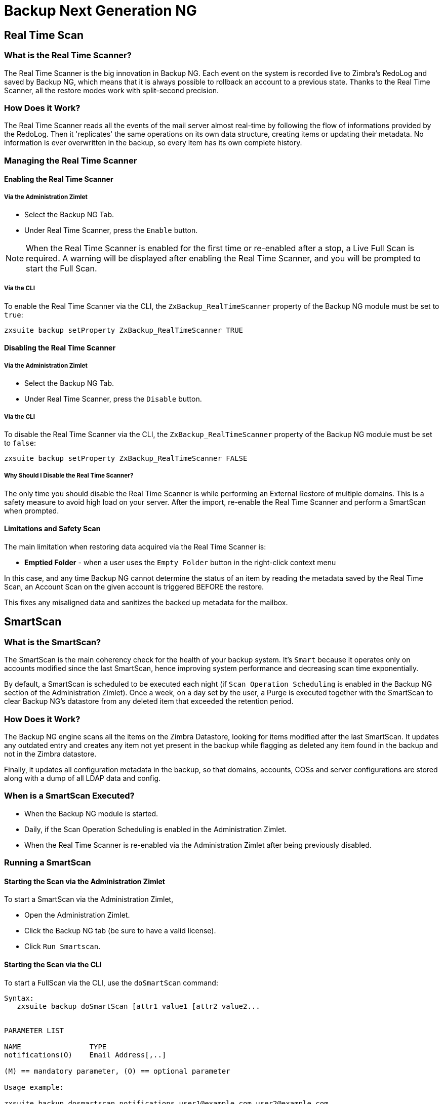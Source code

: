 [[backup-ng-guide]]
= Backup Next Generation NG

[[real-time-scan]]
Real Time Scan
--------------

[[what-is-the-real-time-scanner]]
What is the Real Time Scanner?
~~~~~~~~~~~~~~~~~~~~~~~~~~~~~~

The Real Time Scanner is the big innovation in Backup NG. Each event on
the system is recorded live to Zimbra's RedoLog and
saved by Backup NG, which means that it is always possible to rollback an
account to a previous state. Thanks to the Real Time Scanner, all the
restore modes work with split-second precision.

[[how-does-it-work]]
How Does it Work?
~~~~~~~~~~~~~~~~~

The Real Time Scanner reads all the events of the mail server almost
real-time by following the flow of informations provided by the RedoLog.
Then it 'replicates' the same operations on its own data structure,
creating items or updating their metadata. No information is ever
overwritten in the backup, so every item has its own complete
history.

[[managing-the-real-time-scanner]]
Managing the Real Time Scanner
~~~~~~~~~~~~~~~~~~~~~~~~~~~~~~

[[enabling-the-real-time-scanner]]
Enabling the Real Time Scanner
^^^^^^^^^^^^^^^^^^^^^^^^^^^^^^

[[via-the-administration-zimlet]]
Via the Administration Zimlet
+++++++++++++++++++++++++++++

* Select the Backup NG Tab.

* Under Real Time Scanner, press the `Enable` button.

NOTE: When the Real Time Scanner is enabled for the first time or
re-enabled after a stop, a Live Full Scan is required. A warning will be
displayed after enabling the Real Time Scanner, and you will be prompted
to start the Full Scan.

[[via-the-cli]]
Via the CLI
+++++++++++

To enable the Real Time Scanner via the CLI, the
`ZxBackup_RealTimeScanner` property of the Backup NG module must be set
to `true`:

....
zxsuite backup setProperty ZxBackup_RealTimeScanner TRUE
....

[[disabling-the-real-time-scanner]]
Disabling the Real Time Scanner
^^^^^^^^^^^^^^^^^^^^^^^^^^^^^^^

[[via-the-administration-zimlet-1]]
Via the Administration Zimlet
+++++++++++++++++++++++++++++

* Select the Backup NG Tab.

* Under Real Time Scanner, press the `Disable` button.

[[via-the-cli-1]]
Via the CLI
+++++++++++

To disable the Real Time Scanner via the CLI, the
`ZxBackup_RealTimeScanner` property of the Backup NG module must be set
to `false`:

....
zxsuite backup setProperty ZxBackup_RealTimeScanner FALSE
....

[[why-should-i-disable-the-real-time-scanner]]
Why Should I Disable the Real Time Scanner?
+++++++++++++++++++++++++++++++++++++++++++

The only time you should disable the Real Time Scanner is while performing
an External Restore of multiple domains. This is a safety measure to
avoid high load on your server. After the import, re-enable the Real
Time Scanner and perform a SmartScan when prompted.

[[limitations-and-safety-scan]]
Limitations and Safety Scan
^^^^^^^^^^^^^^^^^^^^^^^^^^^

The main limitation when restoring data acquired via the Real Time Scanner is:

* *Emptied Folder* - when a user uses the `Empty Folder` button in the
right-click context menu

In this case, and any time Backup NG cannot determine the status of an
item by reading the metadata saved by the Real Time Scan, an Account
Scan on the given account is triggered BEFORE the restore.

This fixes any misaligned data and sanitizes the backed up metadata for
the mailbox.

[[smartscan]]
SmartScan
---------

[[what-is-the-smart-scan]]
What is the SmartScan?
~~~~~~~~~~~~~~~~~~~~~~~

The SmartScan is the main coherency check for the health of your backup
system. It's `Smart` because it operates only on accounts modified since
the last SmartScan, hence improving system performance and decreasing
scan time exponentially.

By default, a SmartScan is scheduled to be executed each night (if `Scan
Operation Scheduling` is enabled in the Backup NG section of the
Administration Zimlet). Once a week, on a day set by the user, a Purge
is executed together with the SmartScan to clear Backup NG's datastore
from any deleted item that exceeded the retention period.

[[how-does-it-work-1]]
How Does it Work?
~~~~~~~~~~~~~~~~~

The Backup NG engine scans all the items on the Zimbra Datastore, looking
for items modified after the last SmartScan. It updates any outdated entry
and creates any item not yet present in the backup while flagging as
deleted any item found in the backup and not in the Zimbra datastore.

Finally, it updates all configuration metadata in the backup, so that
domains, accounts, COSs and server configurations are stored along with a dump of all LDAP data and config.

[[when-is-a-smart-scan-executed]]
When is a SmartScan Executed?
~~~~~~~~~~~~~~~~~~~~~~~~~~~~~~

* When the Backup NG module is started.
* Daily, if the Scan Operation Scheduling is enabled in the
Administration Zimlet.
* When the Real Time Scanner is re-enabled via the Administration Zimlet
after being previously disabled.

[[running-a-smart-scan]]
Running a SmartScan
~~~~~~~~~~~~~~~~~~~~

[[starting-the-scan-via-the-administration-zimlet]]
Starting the Scan via the Administration Zimlet
^^^^^^^^^^^^^^^^^^^^^^^^^^^^^^^^^^^^^^^^^^^^^^^

To start a SmartScan via the Administration Zimlet,

* Open the Administration Zimlet.

* Click the Backup NG tab (be sure to have a valid license).

* Click `Run Smartscan`.

[[starting-the-scan-via-the-cli]]
Starting the Scan via the CLI
^^^^^^^^^^^^^^^^^^^^^^^^^^^^^

To start a FullScan via the CLI, use the `doSmartScan` command:

....
Syntax:
   zxsuite backup doSmartScan [attr1 value1 [attr2 value2...


PARAMETER LIST

NAME                TYPE
notifications(O)    Email Address[,..]

(M) == mandatory parameter, (O) == optional parameter

Usage example:

zxsuite backup dosmartscan notifications user1@example.com,user2@example.com
Performs a smart scan and sends notifications to user1@example.com and user2@example.com
....

[[checking-the-status-of-a-running-scan]]
Checking the Status of a Running Scan
^^^^^^^^^^^^^^^^^^^^^^^^^^^^^^^^^^^^^

To check the status of a running scan via the CLI, use the `monitor` command:

....
Syntax:
   zxsuite backup monitor {operation_uuid} [attr1 value1 [attr2 value2...


PARAMETER LIST

NAME                 TYPE
operation_uuid(M)    Uiid
operation_host(O)    String

(M) == mandatory parameter, (O) == optional parameter
....

[[purge]]
Purge
-----

[[what-is-the-backup-purge]]
What is the Backup Purge?
~~~~~~~~~~~~~~~~~~~~~~~~~

The Backup Purge is a cleanup operation that removes from the Backup
Path any deleted item that exceeded the retention time defined by the
`Data Retention Policy`.

[[how-does-it-work-2]]
How Does it Work?
~~~~~~~~~~~~~~~~~

The Purge engine scans the metadata of all deleted items, and it
removes any item whose last update (deletion) timestamp is higher than
the retention time.

If an item BLOB is still referenced by one or more valid metadata
files, due to Backup NG's built-in deduplication, the BLOB itself will
not be deleted.

SPostfix customizations backed
up by Backup NG also follow the backup path's purge policies. This can
be changed in the ``Backup NG` section of the Administration Zimlet by
unchecking the `Purge old customizations` checkbox.

[[when-is-a-backup-purge-executed]]
When is a Backup Purge Executed?
~~~~~~~~~~~~~~~~~~~~~~~~~~~~~~~~

* Weekly, if the Scan Operation Scheduling is enabled in the
Administration Zimlet.
* When manually started either via the Administration Console or the
CLI.

[[infinite-retention]]

Infinite Retention
~~~~~~~~~~~~~~~~~~

Should the `Data Retention Policy` be set to `0`, meaning infinite
retention, the Backup Purge will immediately exit since no deleted item
will ever exceed the retention time.

[[running-a-backup-purge]]
Running a Backup Purge
~~~~~~~~~~~~~~~~~~~~~~

[[starting-the-backup-purge-via-the-administration-zimlet]]
Starting the Backup Purge via the Administration Zimlet
^^^^^^^^^^^^^^^^^^^^^^^^^^^^^^^^^^^^^^^^^^^^^^^^^^^^^^^

To start a BackupPurge via the Administration Zimlet:

* Click the Backup NG tab (be sure to have a valid license).

* Click the `Run Purge` button in the top-right part of the UI.

[[starting-the-backup-purge-via-the-cli]]
Starting the Backup Purge via the CLI
^^^^^^^^^^^^^^^^^^^^^^^^^^^^^^^^^^^^^

To start a BackupPurge via the CLI, use the `doPurge` command:

....
Syntax:
   zxsuite backup doPurge [attr1 value1 [attr2 value2...


PARAMETER LIST

NAME              TYPE
purgeDays(O)      String
backup_path(O)    Path

(M) == mandatory parameter, (O) == optional parameter

Usage example:

zxsuite backup dopurge purgeDays 30 backup_path /opt/zimbra/backup/backup_name
....

[[checking-the-status-of-a-running-backup-purge]]
Checking the Status of a Running Backup Purge
^^^^^^^^^^^^^^^^^^^^^^^^^^^^^^^^^^^^^^^^^^^^^

To check the status of a running Purge via the CLI, use the `monitor` command:

....
Syntax:
   zxsuite backup monitor {operation_uuid} [attr1 value1 [attr2 value2...


PARAMETER LIST

NAME                 TYPE
operation_uuid(M)    Uiid
operation_host(O)    String

(M) == mandatory parameter, (O) == optional parameter
....

[[external-backup]]
External Backup
---------------

[[what-is-the-external-backup]]
What is the External Backup?
~~~~~~~~~~~~~~~~~~~~~~~~~~~~

The External Backup is one of the Backup Methods of Backup NG. It creates a
snapshot of the mail system, which is ready to be used for a
migration or for Disaster Recovery. Exported data is deduplicated and compressed to optimize disk
utilization, transfer times and I/O rates.

[[how-does-it-work-3]]
How Does it Work?
~~~~~~~~~~~~~~~~~

The Backup NG engine scans all the data in the Zimbra datastore,
saving all the items (deduplicated and compressed) into a folder of your
choice.

[[folder-permissions]]
Folder Permissions
^^^^^^^^^^^^^^^^^^

The destination folder must be readable and writable by the *zimbra*
user.

To create a valid export directory, run the following commands:

`mkdir /opt/zimbra/backup/yourdestfolder`

`chown -R zimbra:zimbra /opt/zimbra/backup/yourdestfolder`

[[preparing-the-migration]]
Preparing the Migration
^^^^^^^^^^^^^^^^^^^^^^^

To minimize the risk of errors, please perform the following
maintenance procedures before migrating:

* Double check Zimbra permissions with the following command (must be ran
as root): `/opt/zimbra/libexec/zmfixperms --verbose --extended`
* Reindex all mailboxes.
* Check the BLOB consistency with the `zxsuite hsm doCheckBlobs` utility.

[[running-an-external-backup]]
Running an External Backup
~~~~~~~~~~~~~~~~~~~~~~~~~~

[[via-the-administration-zimlet-2]]
Via the Administration Zimlet
^^^^^^^^^^^^^^^^^^^^^^^^^^^^^

To start an External Backup via the Administration Zimlet:

* Click the Backup NG tab.

* Click the `Export Backup` button under `Import/Export` to open the
Export Backup wizard.

* Enter the Destination Path in the textbox, and press Next. The software will
check if the destination folder is empty and whether the 'zimbra' user
has R/W permissions.

* Select the domains you want to export, and press Next.

* Verify all your choices in the Operation Summary window. You can also
add additional email addresses to be notified when the restore operation
is finished. Please notice that the Admin account and the user who
started the restore procedure are notified by default.

[[via-the-cli-2]]
Via the CLI
^^^^^^^^^^^

To start an External Backup via the CLI, use `doExport` command:

....
Syntax:
   zxsuite backup doExport {destination_path} [attr1 value1 [attr2 value2...


PARAMETER LIST

NAME                   TYPE                  DEFAULT
destination_path(M)    Path
domains(O)             Domain Name[,..]      all
notifications(O)       Email Address[,..]

(M) == mandatory parameter, (O) == optional parameter

Usage example:

zxsuite backup doexport /opt/zimbra/backup/ domains example.com notifications john@example.com
Exports a backup of example.com to /opt/zimbra/backup/ and notifies john@example.com
....

[[scheduling-script]]
Scheduling Script
~~~~~~~~~~~~~~~~~

The NG CLI can be used to schedule External Backup
operations. This is handy when you need to keep a
daily/weekly/monthly backup for corporate or legal reasons.

[[restore-on-new-account]]
Restore on New Account
----------------------

[[what-is-the-restore-on-new-account]]
What is the Restore on New Account?
~~~~~~~~~~~~~~~~~~~~~~~~~~~~~~~~~~~

The Restore on New Account procedure allows you to restore the
contents and preferences of a mailbox as it was in a moment in time, into
a completely new account. The source account is not changed in any way,
so it is possible to recover one or more deleted items in a user's
account without actually rolling back the whole mailbox. When you run
this kind of restore, you can choose to hide the newly created account
from the GAL as a security measure.

[[how-does-it-work-4]]
How Does it Work?
~~~~~~~~~~~~~~~~~

When a Restore on New Account starts, a new account is created (the
destination account). All the items existing in the source account at
the moment selected are recreated in the destination account, including
the folder structure and all the user's data. All restored items will be
created in the current primary store unless the `Obey HSM Policy` box is
checked.

WARNING: When restoring data on a new account, shared items consistency
is not preserved. This is because the original share rules refer to the
original account's ID, not to the restored account.

[[running-a-restore-on-new-account-via-the-administration-zimlet]]
Running a Restore on New Account via the Administration Zimlet
~~~~~~~~~~~~~~~~~~~~~~~~~~~~~~~~~~~~~~~~~~~~~~~~~~~~~~~~~~~~~~

A Restore on New Account can be run in two ways.

[[from-the-accounts-tab]]
From the Account List
^^^^^^^^^^^^^^^^^^^^^

Running Restore from the `Accounts` tab in the Zimbra
Administration Console allows you to operate on users currently existing on
the server. +
If you need to restore a deleted user, please proceed to Restore via
the Administration Zimlet.

* Select `Accounts` in the left pane of the Administration Console to
show the Accounts List.

* Browse the list and click the account to be restored (Source).

* On the top bar, press the wheel and then the `Restore ` button.

* Select `Restore on New Account` as the Restore Mode and enter the name
of the new account (Destination) into the text box. You can then choose
whether to Hide in GAL the new account or not. When you're done
choosing, press `Next`.

* Choose the restore date. Day/Month/Year can be selected via a minical,
the hour via a drop-down menu and minute and second via two text boxes.
Click `Next`.

* Verify all your choice in the Operation Summary window. You can also
add additional email addresses to be notified when the restore operation
is finished. Pleas notice that the admin account and the user who
started the restore procedure are notified by default.

Click `Finish` to start the restore.

[[running-a-restore-on-new-account-via-the-cli]]
Running a Restore on New Account via the CLI
~~~~~~~~~~~~~~~~~~~~~~~~~~~~~~~~~~~~~~~~~~~~

To start a Restore on New Account via the CLI, use the doRestoreOnNewAccount
command:

....
Syntax:
   zxsuite backup doRestoreOnNewAccount {source_account} {destination_account} {"dd/MM/yyyy HH:mm:ss"|last} [attr1 value1 [attr2 value2...

PARAMETER LIST

NAME                       TYPE                  EXPECTED VALUES
source_account(M)          Account Name
destination_account(M)     Account Name/ID
date(M)                    Date                  `dd/MM/yyyy HH:mm:ss`|last
restore_chat_buddies(O)    Boolean               true|false
notifications(O)           Email Address[,..]

(M) == mandatory parameter, (O) == optional parameter

Usage example:

zxsuite backup dorestoreonnewaccount John NewJohn `28/09/2012 10:15:10`
Restores John's account in a new account named NewJohn
....


[[undelete-restore]]
Undelete Restore
----------------

[[what-is-undelete-restore]]
What is Undelete Restore?
~~~~~~~~~~~~~~~~~~~~~~~~~

Undelete Restore is one of the Restore Modes available in Backup NG.
It allows an administrator to restore all items deleted from a mailbox
in a period of time and put them into a dedicated Zimbra folder inside
the mailbox itself.

[[how-does-it-work-5]]
How Does it Work?
~~~~~~~~~~~~~~~~~

During an Undelete Restore, the Backup NG engine searches the backup
datastore for items flagged as `DELETED` and restores them in a
dedicated folder in the selected mailbox.

WARNING: To
deal with IMAP-deleted emails in a more comfortable way for the user,
the `deleted` IMAP flag will now be stripped from any restored item so
that the item itself is visible in the Zimbra Web Client.

[[running-an-undelete-restore]]
Running an Undelete Restore
~~~~~~~~~~~~~~~~~~~~~~~~~~~

[[via-the-administration-console]]
Via the Administration Console
^^^^^^^^^^^^^^^^^^^^^^^^^^^^^^

* Select `Accounts`in the left pane of the Administration Console to
show the Accounts List.

* Browse the list and click the account to be restored (Source).

* On the top bar, press the wheel and then the `Restore ` button".

* Select `Undelete` as the Restore Mode and press `Next`.

* Choose the restore date-time slot. Day/Month/Year can be selected via
a minical, the hour via a drop-down menu and the minute and second via two text
boxes. Click `Next`.

* Verify your choices in the Operation Summary window. You can also
add additional email addresses to be notified when the restore operation
is finished. Please notice that the admin account and the user who
started the restore procedure are notified by default.

* Click `Finish` to start the Restore.

[[via-the-cli-3]]
Via the CLI
^^^^^^^^^^^

To start an Undelete Restore operation, use the `doUndelete` command:

....
Syntax:
   zxsuite backup doUndelete {account} {"dd/MM/yyyy HH:mm:ss"|first} {"dd/MM/yyyy HH:mm:ss"|last} [attr1 value1 [attr2 value2...

PARAMETER LIST

NAME                TYPE                  EXPECTED VALUES
account(M)          Account Name
start_date(M)       Date                  `dd/MM/yyyy HH:mm:ss`|first
end_date(M)         Date                  `dd/MM/yyyy HH:mm:ss`|last
notifications(O)    Email Address[,..]

(M) == mandatory parameter, (O) == optional parameter

Usage example:

zxsuite backup doundelete John `08/10/2012 10:15:00` last
Performs an undelete on John's account of all items created between 08/10/2012 10:15:00 and the latest data available
....

[[external-restore]]
External Restore
----------------

[[what-is-the-external-restore]]
What is the External Restore?
~~~~~~~~~~~~~~~~~~~~~~~~~~~~~

The External Restore is one of the Restore Modes of Backup NG.

[[how-does-it-work-6]]
How Does it Work?
~~~~~~~~~~~~~~~~~

The External Restore adds to the current Zimbra server all the data,
metadata and configuration data stored on an external backup.

The workflow of the import procedure is as follows:

*PHASE1*

* _''Operation Started'' notification_
* Read Server Backup Data
* Create empty Domains
* Create needed COS (only those effectively used by the imported
accounts)
* Create empty DLs
* Create empty Accounts
* Restore all Accounts' attributes
* Restore all Domains' attributes
* Restore all DLs' attributes and share informations
* _''PHASE1 Feedback'' Notification_

*PHASE2*

* Restore all Items

*PHASE3*

* Restore all Mountpoints and Datasources
* _''Operation Ended'' notification with complete feedback_

[[before-you-start-1]]
Before You Start
~~~~~~~~~~~~~~~~

If Backup NG is already initialized on the destination server, disable
the RealTime Scanner to improve both memory usage and I/O
performance.

To reduce the I/O overhead and the amount of disk space used
for the migration, advanced users may tweak or disable Zimbra's RedoLog
for the duration of the import.

To further reduce the amount of disk space used, it's possible
to enable compression on your current primary volume before starting the
import. If you do not wish to use a compressed primary volume after
migration, it's possible to create a new and uncompressed primary
volume, set it to `Current` and  switch the old one to `Secondary`.
All of this can be done using the HSM NG module.

[[running-an-external-restore]]
Running an External Restore
~~~~~~~~~~~~~~~~~~~~~~~~~~~

[[via-the-administration-zimlet-3]]
Via the Administration Zimlet
^^^^^^^^^^^^^^^^^^^^^^^^^^^^^

* Click the Backup NG tab.

* Click the `Import Backup` button under `Import/Export` to open the
Import Backup wizard.

* Enter the Destination Path into the text box and press Forward. The software
will check if the destination folder contains a valid backup and
whether the 'zimbra' user has Read permissions.

* Select the domains you want to import and press Forward.

* Select the accounts you want to import and press Forward.

* Verify all your choices in the Operation Summary window. You can also
add additional email addresses to be notified when the restore operation
is finished. Please notice that the admin account and the user who
started the restore procedure are notified by default.

[[via-the-cli-4]]
Via the CLI
^^^^^^^^^^^

To start an External Restore operation, use the `doExternalRestore` command:

....
Syntax:
   zxsuite backup doExternalRestore {source_path} [attr1 value1 [attr2 value2...

PARAMETER LIST

NAME                          TYPE                 EXPECTED VALUES    DEFAULT
source_path(M)                Path
accounts(O)                   Account Name[,..]                       all
domains(O)                    Domain Name[,..]                        all
filter_deleted(O)             Boolean              true|false         true
skip_system_accounts(O)       Boolean              true|false         true
skip_aliases(O)               Boolean              true|false         false
skip_distribution_lists(O)    Boolean              true|false         false
provisioning_only(O)          Boolean              true|false         false
skip_coses(O)                 Boolean              true|false         false
notifications(O)              Email Address

(M) == mandatory parameter, (O) == optional parameter

Usage example:

zxsuite backup doexternalrestore /opt/zimbra/backup/restorePath/ accounts john@example.com,jack@example.com domains example.com filter_deleted false skip_system_accounts false
Restores the example.com domain, including all system accounts, and the john@example.com and jack@example.com accounts from a backup located in /opt/zimbra/backup/restorePath/
....

[[speeding-up-the-restore-through-multithreading]]
Speeding up the Restore through Multithreading
~~~~~~~~~~~~~~~~~~~~~~~~~~~~~~~~~~~~~~~~~~~~~~

The `concurrent_accounts` parameter
allows you to restore multiple accounts at the same time, thus greatly
speeding up the restore process. *This feature is not available via
the Administration Console*.

WARNING: Albeit resource consumption does not grow linearly with the
number of accounts restored at the same time, it can easily become
taxing. Start from a low number of concurrent accounts, and raise it
according to your server's performance.

....
Usage example:

zxsuite backup doExternalRestore /tmp/external1 domains example0.com,example1.com concurrent_accounts 5

Restores the example0.com and example1.com domain, excluding system accounts, restoring 5 accounts at same time from a backup located in /tmp/external1
....

[[after-the-restore-message-deduplication]]
After the Restore: Message Deduplication
~~~~~~~~~~~~~~~~~~~~~~~~~~~~~~~~~~~~~~~~

Running a volume-wide deduplication with the HSM NG module is highly
recommended after an External Restore, since the native deduplication
system might be ineffective when sequentially importing accounts.

[[restore-deleted-account]]
Restore Deleted Account
-----------------------

[[what-is-the-restore-deleted-account]]
What is the Restore Deleted Account?
~~~~~~~~~~~~~~~~~~~~~~~~~~~~~~~~~~~~

The Restore Deleted Account procedure allows you to restore the
contents and preferences of a mailbox, as it was when said mailbox was
deleted, into a completely new account.

[[how-does-it-work-7]]
How Does it Work?
~~~~~~~~~~~~~~~~~

When a Restore Deleted Account starts, a new account is created (the
Destination Account), and all the items existing in the source account at
the moment of the deletion are recreated in the destination account,
including the folder structure and all the user's data. All restored
items will be created in the current primary store unless the `Obey HSM
Policy` box is checked.

WARNING: When restoring data on a new account, shared items consistency
is not preserved. This is because the original share rules refer to the
original account's ID, not to the restored account.

[[from-the-backup-ng-tab]]
From the Backup NG tab
^^^^^^^^^^^^^^^^^^^^^^

* Select ``Backup NG` in the left pane of the Administration Console to
show the Backup NG tab.

* On the top bar, push the `Restore Deleted Account` button.

* Choose the restore date. Day/Month/Year can be selected via a minical,
the hour via a drop-down menu and the minute and second via two text boxes.
Click `Next`.

* Browse the list and click the account to be restored (Source).

* Enter the name of the new account (Destination) in the text box. You
can then choose whether to Hide in GAL the new account or not. When
you're done choosing, press `Next`.

* Verify all your choices in the Operation Summary window. You can also
add additional email addresses to be notified when the restore operation
is finished. Please notice that the admin account and the user who
started the Restore procedure are notified by default.

* Click `Finish` to start the Restore.

[[item-restore]]
Item Restore
------------

[[what-is-the-item-restore]]
What is the Item Restore?
~~~~~~~~~~~~~~~~~~~~~~~~~

The Item Restore is one of the Restore Modes of Backup NG.

[[how-does-it-work-8]]
How Does it Work?
~~~~~~~~~~~~~~~~~

A single item is restored from the backup to the owner's account.
Any type of item can be restored this way.

[[running-an-item-restore]]
Running an Item Restore
~~~~~~~~~~~~~~~~~~~~~~~

[[via-the-administration-zimlet-4]]
Via the Administration Zimlet
^^^^^^^^^^^^^^^^^^^^^^^^^^^^^

Item Restore is only available through the CLI.

[[via-the-cli-5]]
Via the CLI
^^^^^^^^^^^

To start an Item Restore operation, use the `doItemRestore` command:

....
Syntax:
   zxsuite backup doItemRestore {account_name} {item_id} [attr1 value1 [attr2 value2...

PARAMETER LIST

NAME                 TYPE
account_name(M)      Account Name
item_id(M)           Integer
restore_folder(O)    String

(M) == mandatory parameter, (O) == optional parameter

Usage example:

zxsuite backup doitemrestore john@example.com 4784
Restores item 4784 in the `john@example.com` mailbox
....

[[how-to-obtain-the-itemid]]
How to Obtain the itemID
++++++++++++++++++++++++

The `itemID` is one of the `metadata` of an item consisting in
an univoque code that identifies an item in a mailbox.

Along with all other metadata, it is stored in a file inside the `items`
directory of the proper account in

`[backup path]/accounts/[accountID]/items/[last 2 digits of itemID]/[itemID]`

e.g.:

Item 2057 of account 4a217bb3-6861-4c9f-80f8-f345ae2897b5, default backup path +
`/opt/zimbra/backup/ng/accounts/4a217bb3-6861-4c9f-80f8-f345ae2897b5/items/57/2057`

Metadata are stored in a plain text file, so tools like `grep` and `find`
can be used to search for contents. To see the metadata
contained in a file in a more readable format, you can use the `zxsuite
backup getItem` command:

....
Syntax:
   zxsuite backup getItem {account} {item} [attr1 value1 [attr2 value2...

PARAMETER LIST

NAME              TYPE               EXPECTED VALUES            DEFAULT
account(M)        Account Name/ID
item(M)           Integer
backup_path(O)    Path                                          /opt/zimbra/backup/ng/
dump_blob(O)      Boolean            true|false                 false
date(O)           Date               dd/mm/yyyy hh:mm:ss|all    last

(M) == mandatory parameter, (O) == optional parameter

Usage example:

zxsuite backup getitem a7300a00-56ec-46c3-9773-c6ef7c4f3636 1
Shows item with id = 1 belonging to account a7300a00-56ec-46c3-9773-c6ef7c4f3636
zimbra@simone:~$ zxsuite backup getitem

command getItem requires more parameters

Syntax:
   zxsuite backup getItem {account} {item} [attr1 value1 [attr2 value2...

PARAMETER LIST

NAME              TYPE               EXPECTED VALUES            DEFAULT
account(M)        Account Name/ID
item(M)           Integer
backup_path(O)    Path                                          /opt/zimbra/backup/ng/
dump_blob(O)      Boolean            true|false                 false
date(O)           Date               dd/mm/yyyy hh:mm:ss|all    last

(M) == mandatory parameter, (O) == optional parameter

Usage example:

zxsuite backup getitem a7300a00-56ec-46c3-9773-c6ef7c4f3636 1
Shows item with id = 1 belonging to account a7300a00-56ec-46c3-9773-c6ef7c4f3636
....

[[real-life-example]]
''Real Life'' Example
~~~~~~~~~~~~~~~~~~~~~

Let's say a user moves one item to the trash...

`2013-07-18 15:22:01,495 INFO  [btpool0-4361://localhost/service/soap/MsgActionRequest [name=user@domain.com;mid=2538;oip=258.236.789.647;ua=zclient/7.2.4_GA_2900;] mailop - moving Message (id=339) to Folder Trash (id=3)`

...and empties the trash.

`2013-07-18 15:25:08,962 INFO  [btpool0-4364://localhost/service/soap/FolderActionRequest] [name=user@domain.com;mid=2538;oip=258.236.789.647;ua=zclient/7.2.4_GA_2900;] mailbox - Emptying 9 items from /Trash, removeSubfolders=true.`

She then calls the Administrator to restore the deleted item.
Knowing the itemID and the email address, the Administrator runs the following
as the `zimbra` user to restore the missing item:

`zxsuite backup doItemRestore user@domain.com 339`


[[disaster-recovery]]
Disaster Recovery
-----------------

[[the-disaster]]
The Disaster
~~~~~~~~~~~~

[[what-can-go-wrong]]
What Can go Wrong
^^^^^^^^^^^^^^^^^

To classify a problem as a `Disaster`, one or more of the following
must happened:

* Hardware failure of one or more vital filesystems (such as / or
/opt/zimbra/)
* Contents of a vital filesystem made unusable by internal or external
factors (like a careless *rm ** or an external intrusion)
* Hardware failure of the physical machine hosting the Zimbra service or
of the related virtualization infrastructure
* A critical failure on a software or OS update/upgrade

[[minimizing-the-chances]]
Minimizing the Chances
^^^^^^^^^^^^^^^^^^^^^^

Some suggestions to minimize the chances of a disaster:

* Always keep vital filesystems on different drives (namely /,
/opt/zimbra/ and your Backup NG path)
* Use a monitoring/alerting tool for your server to become aware of
problems as soon as they appear
* Carefully plan your updates and migrations

[[the-recovery]]
The Recovery
~~~~~~~~~~~~

[[how-to-recover-your-system]]
How to Recover Your System
^^^^^^^^^^^^^^^^^^^^^^^^^^

The recovery of a system is divided into 2 steps:

* Base system recovery (OS installation and configuration, Zimbra
installation and base configuration)
* Data recovery (reimporting the last available data to the Zimbra
server, including domain and user configurations, COS data
and mailbox contents)

[[how-can-backup-ng-help-with-recovery]]
How can Backup NG Help with Recovery?
^^^^^^^^^^^^^^^^^^^^^^^^^^^^^^^^^^^^^

The `Import Backup` feature of Backup NG provides an easy and safe way
to perform step 2 of a recovery.

Using the old server's backup path as the import path allows you to
restore a basic installation of Zimbra to the last valid moment of your
old server.

This is just one possible Disaster Recovery scenario: more advanced scenarios and technicques are described in the Zimbra Wiki.

[[the-recovery-process]]
The Recovery Process
^^^^^^^^^^^^^^^^^^^^

* Install Zimbra on a new server and configure the Server and Global
settings.
* Install Network NG modules on the new server.
* Mount the backup folder of the old server onto the new one. If
this is not available, use the last external backup available or the
latest copy of either.
* Begin an External Restore on the new server using the following CLI
command:

`zxsuite backup doExternalRestore /path/to/the/old/store`

* The External Restore operation will immediately create the domains,
accounts and distribution lists, so as soon as the first part of the
Restore is completed (check your Network NG Modules Notifications), the
system will be ready for your users. Emails and other mailbox
items will be restored afterwards.

[[settings-and-configs]]
Settings and Configs
^^^^^^^^^^^^^^^^^^^^

Server and Global settings are backed up but are not restored
automatically. Backup NG's high-level integration with Zimbra allows you
to restore your data to a server with a different OS/Zimbra
Release/Networking/Storage setup without any constraints other than the
minimum Zimbra version required to run Network NG Modules.

Whether you wish to create a perfect copy of the old server or just take
a cue from the old server's settings to adapt those to a new
environment, Backup NG comes with a very handy CLI command:
`getServerConfig`.

....
zimbra@test:~$ zxsuite backup getServerConfig
command getServerConfig requires more parameters


Syntax:
   zxsuite backup getServerConfig {standard|customizations} [attr1 value1 [attr2 value2...


PARAMETER LIST


NAME              TYPE               EXPECTED VALUES                       DEFAULT
type(M)           Multiple choice    standard|customizations
date(O)           String             `dd/MM/yyyy HH:mm:ss`|"last"|"all"
backup_path(O)    Path                                                     /opt/zimbra/backup/ng/
file(O)           String             Path to backup file
query(O)          String             section/id/key
verbose(O)        String                                                   false
colors(O)         String                                                   false


(M) == mandatory parameter, (O) == optional parameter


Usage example:


zxsuite backup getserverconfig standard date last
 Display the latest backup data for Server and Global configuration.
zxsuite backup getserverconfig standard file /path/to/backup/file
 Display the contents of a backup file instead of the current server backup.
zxsuite backup getserverconfig standard date last query zimlets/com_zimbra_ymemoticons colors true verbose true
 Displays all settings for the com_zimbra_ymemoticons zimlet, using colored output and high verbosity.
....

Specifically, this will display the latest backed up configurations:

....
zxsuite backup getServerConfig standard backup_path /your/backup/path/ date last query / | less
....

You can change the `query` argument to display specific settings, e.g.

....
zimbra@test:~$ zxsuite backup getServerConfig standard date last backup_path /opt/zimbra/backup/ng/ query serverConfig/zimbraMailMode/test.domain.com


config date_______________________________________________________________________________________________28/02/2014 04:01:14 CET
test.domain.com____________________________________________________________________________________________________________both
....

The \{zimbrahome}/conf/ and \{zimbrahome}/postfix/conf/ directories are
backed up as well:

....
zimbra@test:~$ zxsuite backup getServerConfig customizations date last verbose true
ATTENTION: These files contain the directories {zimbraHome}/conf/ and {zimbraHome}/postfix/conf/ compressed into a single archive.
           Restore can only be performed manually. Do it only if you know what you're doing.




        archives


                filename                                                    customizations_28_02_14#04_01_14.tar.gz
                path                                                        /opt/zimbra/backup/ng/server/
                modify date                                                 28/02/2014 04:01:14 CET
....

[[vms-and-snapshots]]
VMs and Snapshots
~~~~~~~~~~~~~~~~~

Thanks to the advent of highly evolved virtualization solutions in the
past years, virtual machines are now the most common way to deploy
server solutions such as Zimbra Collaboration Suite.

Most hypervisors feature customizable snapshot capabilities and
snapshot-based VM backup systems. In case of a disaster, it's always
possible to roll back to the latest snapshot and import the missing data
using the `External Restore` feature of Backup NG - using the server's
backup path as the import path.

[[disaster-recovery-from-a-previous-vm-state]]
Disaster Recovery from a Previous VM State
^^^^^^^^^^^^^^^^^^^^^^^^^^^^^^^^^^^^^^^^^^

Snapshot-based backup systems allow you to keep a `frozen` copy of a VM
in a valid state and rollback to it at will. To 100% ensure data
consistency, it's better to take snapshot copies of switched off VMs, but
this is not mandatory.

*When using these kinds of systems, it's vital to make sure that the
Backup Path isn't either part of the snapshot (e.g. by setting the vdisk
to `Independent Persistent in VMWare ESX/i) or altered in any way when
rolling back in order for the missing data to be available for import.*

To perform a disaster recovery from a previous machine state
with Backup NG, you need to:

* Restore the last valid backup into a separate (clone) VM in an
isolated network, making sure that users can't access it and that both
incoming and outgoing emails are not delivered.
* Switch on the clone and wait for Zimbra to start.
* Disable Backup NG's RealTime Scanner.
* Connect the Virtual Disk containing the untampered Backup Path to the
clone and mount it (on a different path).
* Start an External Restore using the Backup Path as the Import Path.

Doing so will parse all items in the Backup Path and import the missing
ones, speeding up the disaster recovery. These steps
can be repeated as many time as needed as long as user access and mail
traffic is inhibited.

After the restore is completed, make sure that everything is functional
and restore user access and mail traffic.

[[the-aftermath]]
The Aftermath
~~~~~~~~~~~~~

[[what-now]]
What Now?
^^^^^^^^^

Should you need to restore any content from before the disaster,
just initialize a new Backup Path and store the old one.

[[unrestorable-items]]
Unrestorable Items
------------------

[[how-can-i-check-if-all-of-my-items-have-been-restored]]
How can I check if all of my items have been restored?
~~~~~~~~~~~~~~~~~~~~~~~~~~~~~~~~~~~~~~~~~~~~~~~~~~~~~~

It's very easy. Check the appropriate `Operation Completed`
notification you received as soon as the restore operation finished.
It can be viewed in the `Notifications` section of the
Administration Zimlet, and it's also emailed to the address you specified
in the `Core` section of the Administration Zimlet as the `Notification
E-Mail recipient address`.

The `skipped items` section contains a per-account list of unrestored
items:

....
  [...]
  - stats -
  Restored Items: 15233
  Skipped Items:  125
  Unrestored Items: 10

  - unrestored items -
  account: account1@domain.com
  unrestored items: 1255,1369

  account: account2@domain.com
  unrestored items: 49965

  account: account14@domain.com
  unrestored items: 856,13339,45200, 45655
  [...]
....

[[skipped-items-vs.-unrestored-items]]
Skipped Items vs. Unrestored Items
^^^^^^^^^^^^^^^^^^^^^^^^^^^^^^^^^^

* `Skipped` item: An item that has already been restored, either during
the current restore or in a previous one.
* `Unrestored` item: An item that has not been restored due to an issue
in the restore process.

[[why-some-of-my-items-have-not-been-restored]]
Why have some of my items not been restored?
~~~~~~~~~~~~~~~~~~~~~~~~~~~~~~~~~~~~~~~~~~~~

There are different possible causes, the most common of which are:

* *Read Error*: Either the raw item or the metadata file is not readable
due to an I/O exception or a permission issue.
* *Broken item*: Both the the raw item or the metadata file are readable
by Backup NG but their content is broken/corrupted.
* *Invalid item*: Both the the raw item or the metadata file are
readable and the content is correct, but Zimbra refuses to inject the
item.

[[how-can-i-identify-unrestored-items]]
How Can I Identify Unrestored Items?
~~~~~~~~~~~~~~~~~~~~~~~~~~~~~~~~~~~~

There are two ways to do so: via the CLI and via the Zimbra Web Client.
The first way can be used to search for the item within the
backup/import path, and the second can be used to view the items in
the source server.

[[identifying-unrestorable-items-through-the-cli]]
Identifying Unrestorable Items through the CLI
^^^^^^^^^^^^^^^^^^^^^^^^^^^^^^^^^^^^^^^^^^^^^^

The `getItem` CLI command can display an item and the related
metadata, extracting all information from a backup path/external backup.

The syntax of the command is:

....
   zxsuite backup getItem {account} {item} [attr1 value1 [attr2 value2...

PARAMETER LIST

NAME              TYPE               EXPECTED VALUES            DEFAULT
account(M)        Account Name/ID
item(M)           Integer
backup_path(O)    Path                                          /opt/zimbra/backup/ng/
dump_blob(O)      Boolean            true|false                 false
date(O)           Date               dd/mm/yyyy hh:mm:ss|all    last

(M) == mandatory parameter, (O) == optional parameter
....

To extract the raw data and metadata information of the item
whose itemID is _49965_ belonging to _account2@domain.com_ ,also
including the full dump of the item's BLOB, the command would be:

`zxsuite backup getItem account2@domain.com 49965 dump_blob true`

[[identifying-unrestorable-items-through-the-zimbra-webclient]]
Identifying Unrestorable Items through the Zimbra WebClient
^^^^^^^^^^^^^^^^^^^^^^^^^^^^^^^^^^^^^^^^^^^^^^^^^^^^^^^^^^^

The comma separated list of unrestored items displayed in the `Operation
Complete` notification can be used as a search argument in the Zimbra
Web Client to perform an item search.

To do so:

* Log into the Zimbra Administration Console in the source server.
* Use the `View Mail` feature to access the account containing the
unrestored items.
* In the search box, enter *item:* followed by the comma separated list
of itemIDs.

`e.g.` +
`item: 856,13339,45200,45655`

WARNING: Remember that any search is executed only within the tab it is
executed, so if you are running the search from the `Email` tab and get
no results try to run the same search in the `Address Book`, `Calendar`,
`Tasks` and `Briefcase` tabs

[[how-can-i-restore-unrestored-items]]
How Can I Restore Unrestored Items?
~~~~~~~~~~~~~~~~~~~~~~~~~~~~~~~~~~~

An item not being restored is a clear sign of an issue, either
with the item itself or with your current Zimbra setup. In some cases,
 there are good chances of being able to restore an
item even if it was not restored on the first try.

In the following paragraphs, you will find a collections of tips and
tricks that can be helpful when dealing with different kinds of
unrestorable items.

[[items-not-restored-because-of-a-read-error]]
Items Not Restored because of a Read Error
^^^^^^^^^^^^^^^^^^^^^^^^^^^^^^^^^^^^^^^^^^

A dutiful distinction must be done about the read errors that can cause
items not to be restored:

* *hard* errors: Hardware failures and all other `destructive` errors
that cause an unrecoverable data loss.
* *soft* errors: `non-destructive` errors such as wrong permissions,
filesystem errors, RAID issues (e.g.: broken RAID1 mirroring), etc.

While there is nothing much to do about hard errors, you can prevent or
mitigate soft errors by following these guidelines:

* Run a filesystem check.
* If using a RAID disk setup, check the array for possible issues
(depending on RAID level).
* Make sure that the 'zimbra' user has r/w access to the backup/import
path, all its subfolders and all thereby contained files.
* Carefully check the link quality of network-shared filesystems. If
link quality is poor, consider transferring the data with rsync.
* If using SSHfs to remotely mount the backup/import path, make sure to
run the mount command as root using the `-o allow_other` option.

[[items-not-restored-because-identified-as-broken-items]]
Items Not Restored because Identified as Broken Items
^^^^^^^^^^^^^^^^^^^^^^^^^^^^^^^^^^^^^^^^^^^^^^^^^^^^^

Unfortunately, this is the worst category of unrestored items in terms
of `salvageability`.

Based on the degree of corruption of the item, it might be possible to
recover either a previous state or the raw object (this is only valid
for emails). To identify the degree of corruption, use the `getItem` CLI
command:

....
   zxsuite backup getItem {account} {item} [attr1 value1 [attr2 value2...

PARAMETER LIST

NAME              TYPE               EXPECTED VALUES            DEFAULT
account(M)        Account Name/ID
item(M)           Integer
backup_path(O)    Path                                          /opt/zimbra/backup/ng/
dump_blob(O)      Boolean            true|false                 false
date(O)           Date               dd/mm/yyyy hh:mm:ss|all    last

(M) == mandatory parameter, (O) == optional parameter
....

Searching for the broken item, setting the `backup_path` parameter to the
import path and the `date` parameter to `all`, will display all valid
states for the item.

....
zimbra@test:~$ zxsuite backup getItem admin@example.com 24700 backup_path /mnt/import/ date all
       itemStates                              
               start_date                                                  12/07/2013 16:35:44
               type                                                        message
               deleted                                                     true
               blob path /mnt/import/items/c0/c0,gUlvzQfE21z6YRXJnNkKL85PrRHw0KMQUqo,pMmQ=
               start_date                                                  12/07/2013 17:04:33
               type                                                        message
               deleted                                                     true
               blob path /mnt/import/items/c0/c0,gUlvzQfE21z6YRXJnNkKL85PrRHw0KMQUqo,pMmQ=
               start_date                                                  15/07/2013 10:03:26
               type                                                        message
               deleted                                                     true
               blob path /mnt/import/items/c0/c0,gUlvzQfE21z6YRXJnNkKL85PrRHw0KMQUqo,pMmQ=
....

If the item is an email, you will be able to recover a standard `.eml` file
through the following steps:

* Identify the latest valid state

....
/mnt/import/items/c0/c0,gUlvzQfE21z6YRXJnNkKL85PrRHw0KMQUqo,pMmQ=
              start_date                                                  15/07/2013 10:03:26
              type                                                        message
              deleted                                                     true
              blob path /mnt/import/items/c0/c0,gUlvzQfE21z6YRXJnNkKL85PrRHw0KMQUqo,pMmQ=
....
* Identify the `blob path`

`blob path /mnt/import/items/c0/c0,gUlvzQfE21z6YRXJnNkKL85PrRHw0KMQUqo,pMmQ=`

* Use gzip to uncompress the BLOB file into an `.eml` file
....
zimbra@test:~$ gunzip -c /mnt/import/items/c0/c0,gUlvzQfE21z6YRXJnNkKL85PrRHw0KMQUqo,pMmQ= > /tmp/restored.eml

zimbra@test:~$ cat /tmp/restored.eml

Return-Path: zimbra@test.example.com

Received: from test.example.com (LHLO test.example.com) (192.168.1.123)
by test.example.com with LMTP; Fri, 12 Jul 2013 16:35:43 +0200 (CEST)

Received: by test.example.com (Postfix, from userid 1001) id 4F34A120CC4; 
Fri, 12 Jul 2013 16:35:43 +0200 (CEST)
To: admin@example.com
From: admin@example.com
Subject: Service mailboxd started on test.example.com
Message-Id: <20130712143543.4F34A120CC4@test.example.com>
Date: Fri, 12 Jul 2013 16:35:43 +0200 (CEST)

Jul 12 16:35:42 test zmconfigd[14198]: Service status change: test.example.com mailboxd changed from stopped to running
....

* Done! You can now import the `.eml` file into the appropriate mailbox
using your favorite client.

[[items-not-restored-because-identified-as-invalid-items]]
Items Not Restored because Identified as Invalid Items
^^^^^^^^^^^^^^^^^^^^^^^^^^^^^^^^^^^^^^^^^^^^^^^^^^^^^^

An item is identified as `Invalid` when, albeit being formally correct,
is discarded by Zimbra's LMTP Validator upon injection. This is common
when importing items created on an older version of Zimbra to a newer
one, Validation rules are updated very often, so not all messages
considered valid by a certain Zimbra version are still
considered valid by a newer version.

If you experienced a lot of unrestored items during an import, it might
be a good idea to momentarily disable the LMTP validator and repeat the
import:

* To disable Zimbra's LMTP Validator, run the following command as the
Zimbra user:

`zmlocalconfig -e zimbra_lmtp_validate_messages=false`

* Once the import is completed, you can enable the LMTP validator running

`zmlocalconfig -e zimbra_lmtp_validate_messages=true`

WARNING: This is a `dirty` workaround, as items deemed invalid by the
LMTP validator might cause display or mobile synchronization errors. Use
at your own risk.

[[docoherencycheck]]
doCoherencyCheck
----------------

[[what-is-the-coherency-check]]
What is the Coherency Check?
~~~~~~~~~~~~~~~~~~~~~~~~~~~~

The `Coherency Check` performs a deeper check of a Backup Path than the one done by the
SmartScan.

While the SmartScan works `incrementally` by only checking items that
have been modified since the last SmartScan, the Coherency Check
performs a thorough check of all metadata and BLOBs in the backup
path.

It's specifically designed to detect corrupted metadata and BLOBs.

[[how-does-it-work-9]]
How Does it Work?
~~~~~~~~~~~~~~~~~

The Coherency Check verifies the integrity of all metadata in the
backup path and of the related BLOBs. Should any errors be found,
running the check with the `fixBackup` option will move any orphaned or
corrupted metadata/BLOB to a dedicated directory within the backup path.

[[when-should-a-coherency-check-be-executed]]
When Should a Coherency Check be Executed?
~~~~~~~~~~~~~~~~~~~~~~~~~~~~~~~~~~~~~~~~~~

* At interval periods to make sure that everything is ok (e.g.
every 3 or 6 months).
* After a system crash.
* After the filesystem or storage device containing the backup path
experiences any issue.

Should the SmartScan detect a possible item corruption, a Coherency
Check will be started automatically.

WARNING: The Coherency Check is highly I/O consuming, so make sure to
run it only during off-peak periods

[[running-a-coherency-check]]
Running a Coherency Check
~~~~~~~~~~~~~~~~~~~~~~~~~

[[starting-the-check-via-the-administration-zimlet]]
Starting the Check via the Administration Zimlet
^^^^^^^^^^^^^^^^^^^^^^^^^^^^^^^^^^^^^^^^^^^^^^^^

The Coherency Check is not available via the Administration Zimlet.

[[starting-the-check-via-the-cli]]
Starting the Check via the CLI
^^^^^^^^^^^^^^^^^^^^^^^^^^^^^^

To start a Coherency Check via the CLI, use the `doCoherencyCheck` command:

....
Syntax:
   zxsuite backup doCoherencyCheck {backup_path} [attr1 value1 [attr2 value2...


PARAMETER LIST

NAME                TYPE                    EXPECTED VALUES    DEFAULT
backup_path(M)      Path
accounts(O)         Account Name/ID[,..]                       all
checkZimbra(O)      Boolean                 true|false         false
fixBackup(O)        Boolean                 true|false         false
notifications(O)    Email Address[,..]

(M) == mandatory parameter, (O) == optional parameter

Usage example:

zxsuite backup docoherencycheck /opt/zimbra/backup/ng/ accounts jack@exmaple.com,john@exmaple.com
Performs a coherency check on /opt/zimbra/backup/ng/ for Jack's and John's accounts
zxsuite backup docoherencycheck /opt/zimbra/backup/ng/ fixBackup true
Performs a coherency check on /opt/zimbra/backup/ng/ and moves corrupted backup files and blob files not referenced by any metadata out of backup
....

[[checking-the-status-of-a-running-check]]
Checking the Status of a Running Check
^^^^^^^^^^^^^^^^^^^^^^^^^^^^^^^^^^^^^^

To check the status of a running scan via the CLI, use the `monitor` command:

....
Syntax:
   zxsuite backup monitor {operation_uuid} [attr1 value1 [attr2 value2...


PARAMETER LIST

NAME                 TYPE
operation_uuid(M)    Uiid
operation_host(O)    String

(M) == mandatory parameter, (O) == optional parameter
....

[[taking-additional-and-offsite-backups-of-backup-ngs-datastore]]
Taking Additional and Offsite Backups of Backup NG's Datastore
--------------------------------------------------------------

[[who-watches-the-watchmen]]
Who Watches the Watchmen?
~~~~~~~~~~~~~~~~~~~~~~~~~

Having backup systems is a great safety measure against data loss, but
each backup system must be part of a broader `backup strategy` to ensure
the highest possible level of reliability. The lack of a proper backup
strategy gives a false sense of security, while actually turning even
the best backup systems in the world into yet another breaking point.

Devising a backup strategy is no easy matter, and at some point you will
most likely be confronted with the following question: *``What if I lose
the data I backed up?``*. The chances of this happening ultimately only
depend on how you make and manage your backups. It's more likely that you will lose
all of your backed up data if you store both your data and your backups
in a single SATAII disk than if you store your backed up data on a
dedicated SAN using a RAID 1+0 setup.

Here are some suggestions and best practices to improve your backup strategy
by making a backup of the Backup
NG's datastore and storing it offsite.

[[making-an-additional-backup-of-backup-ngs-datastore]]
Making an Additional Backup of Backup NG's Datastore
~~~~~~~~~~~~~~~~~~~~~~~~~~~~~~~~~~~~~~~~~~~~~~~~~~~~

* *Atomicity*: Any transaction is committed and written to the disk only
when completed.
* *Consistency*: Any committed transaction is valid, and no invalid
transaction will be committed and written to the disk.
* *Isolation*: All transactions are executed sequentially so that no
more than 1 transaction can affect the same item at once.
* *Durability*: Once a transaction is committed, it will stay so even in
case of a crash (e.g. power loss or hardware failure).

Due to this, it's very easy to make a backup. The best (and
easiest) way to do so is by using `http://rsync.samba.org/[rsync]`.
Specific options and parameters depend on many factors, such as the
amount of data to be synced and the storage in use, while connecting to
an rsync daemon instead of using a remote shell as a transport is
usually much faster in transferring the data.

You won't need to stop Zimbra or the Real Time Scanner to make an additional
backup of Backup NG's datastore using rsync, and
you will be always able to stop the sync at any time and reprise it
afterwards if needed.

[[storing-your-backup-ngs-datastore-backup-offsite]]
Storing Your Backup NG's Datastore Backup Offsite
~~~~~~~~~~~~~~~~~~~~~~~~~~~~~~~~~~~~~~~~~~~~~~~~~

As seen in the previous section, making a backup of Backup NG's
Datastore is very easy, and the use of rsync makes it just as easy to
store your backup in a remote location.

To optimize your backup strategy when dealing with this kind of
setup, the following best practices are recommended:

* If you schedule your rsync backups, make sure that you leave enough
time between an rsync instance and the next one in order for the
transfer to be completed.
* Use the --delete options so that files that have been deleted in the
source server are deleted in the destination server to avoid
inconsistencies.
** If you notice that using the `--delete` option takes too much time,
schedule two different rsync instances: one with `--delete` to be
run after the weekly purge and one without this option.
* Make sure you transfer the whole folder tree recursively starting from
Backup NG's Backup Path. This includes server config backups and
mapfiles.
* Make sure the destination filesystem is case sensitive (just as Backup
NG's Backup Path must be).
* If you plan to restore directly from the remote location, make sure
that the _zimbra_ user on your server has read and write permissions on
the transferred data.
* Expect to experience slowness if your transfer speed is much
higher than your storage throughput (or vice versa).

[[additionaloffsite-backup-f.a.q.]]
Additional/Offsite Backup F.A.Q.
~~~~~~~~~~~~~~~~~~~~~~~~~~~~~~~~

[[why-shouldnt-i-use-the-export-backup-feature-of-backup-ng-instead-of-rsync]]
Why shouldn't I use the `Export Backup` feature of Backup NG instead of
rsync?

For many reasons:

* The `Export Backup` feature is designed to perform migrations. It
exports a `snapshot` that is an end in itself and was not designed to
be managed incrementally. Each time an Export Backup is run,
it'll probably take just as much time as the previous one, while using
rsync is much more time-efficient.
* Being a Backup NG operation, any other operation started while the
Export Backup is running will be queued until the Export Backup is
completed.
* An `Export Backup` operation has a higher impact on system resources
than an rsync.
* Should you need to stop an Export Backup operation, you won't be able
to reprise it, and you'll need to start from scratch.

[[can-i-use-this-for-disaster-recovery]]
Can I use this for Disaster Recovery?

Yes. Obviously, if your Backup Path is still available. it's better to
use that, as it will restore all items and settings to the last valid
state. However, should your Backup Path be lost, you'll be able to use your
additional/offsite backup.

[[can-i-use-this-to-restore-data-on-the-server-the-backup-copy-belongs-to]]
Can I use this to restore data on the server the backup copy belongs to?

Yes, but not through the `External Restore` operation, since item and
folder IDs are the same.

The most appropriate steps to restore data from a copy of the backup
path to the very same server are as follows:

* Stop the RealTime Scanner.
* Change the Backup Path to the copy you wish to restore your data from.
* Run either `Restore on New Account` or a `Restore Deleted Account`.
* Once the restore is over, change the backup path to the original one.
* Start the RealTime Scanner. A SmartScan will trigger to update the
backup data.

[[can-i-use-this-to-create-an-activestandby-infrastructure]]
Can I use this to create an Active/Standby infrastructure?

No, because the `External Restore` operation does not perform any
deletions. By running several External Restores, you'll end
up filling up your mailboxes with unwanted content, since items deleted
from the original mailbox will not be deleted on the `standby` server.

The `External Restore` operation has been designed so that accounts will
be available for use as soon as the operation is started, so your
users will be able to send and receive emails even if the restore is
running.

[[are-there-any-other-ways-to-do-an-additionaloffsite-backup-of-my-system]]
Are there any other ways to do an Additional/Offsite backup of my
system?

There are for sure, and some of them might even be better than the one
described here. These are just guidelines that apply to the majority of cases.

[[multistore-informations]]
Multistore Information
----------------------

[[backup-ng-and-multistores]]

[[backup-ng-in-a-multistore-environment]]
Backup NG in a Multistore Environment
~~~~~~~~~~~~~~~~~~~~~~~~~~~~~~~~~~~~~

[[command-execution-in-a-multistore-environment]]
Command Execution in a Multistore Environment
^^^^^^^^^^^^^^^^^^^^^^^^^^^^^^^^^^^^^^^^^^^^^

The new Network Administration Zimlet makes the management of
multiple servers very easy. You can select a server from the Backup NG
tab and perform all backup operations on that server, even if you are
logged into the Zimbra Administration Console of another server.

Specific differences between Singlestore and Multistore environments
are:

* In a Multistore environment, `Restore on New Account` operations ALWAYS
create the new account in the Source account's mailbox server.
* All operations are logged on the target server, not in the server that
launched the operation.
* If a wrong target server for an operation is chosen, Zimbra
automatically proxies the operation request to the right server.

[[backup-and-restore]]
Backup and Restore
^^^^^^^^^^^^^^^^^^

Backup and Restore in a Multistore environment will work exactly like in
a Singlestore environment.

The different servers will be configured and managed separately via
the Administration Zimlet, but certain operations like Live Full
Scan and Stop All Operations can be 'broadcast' to all the mailstores
via the `zxsuite_ CLI using the _--hostname all_servers` option. This
applies also to Backup NG settings (see the CLI wiki page for more
details).

Backup and Restore operations are managed as follows:

* Smartscans can be executed on single servers via the
Administration Zimlet or on multiple servers via the CLI.
* Restores can be started from the `Accounts` tab in the Zimbra Admin
Console, from each server tab in the Backup NG menu of the
Administration Zimlet and via the CLI. The differences between these
methods are:

[cols=",",options="header",]
|=======================================================================
|Operation started from: |Options
|`Accounts tab` |The selected account's restore is automatically started
in the proper server.

|`Server tab` |Any accounts eligible for a restore on the selected
server can be chosen as the restore 'source'

|`CLI` |Any account on any server can restored, but there is no
automatic server selection.
|=======================================================================

[[export-and-import]]
Export and Import
^^^^^^^^^^^^^^^^^

Export and Import functions are those that differ the most when
performed on a Multistore environment.

Here are the basic scenarios.

[[export-from-a-singlestore-and-import-to-a-multistore]]
Export from a Singlestore and Import to a Multistore
++++++++++++++++++++++++++++++++++++++++++++++++++++

Importing multiple accounts of a single domain to a different store will
break the consistency of ALL the items that are shared from/to a mailbox
on a different server.

A command in the CLI is available to fix the shares for accounts
imported on different servers.

[[export-from-a-multistore-and-import-to-a-single-or-multistore]]
Export from a Multistore and Import to a Single or Multistore
+++++++++++++++++++++++++++++++++++++++++++++++++++++++++++++

Two different scenarios apply here:

* `Mirror` import: Same number of source and destination mailstores.
Each export is imported on a different server. This will break the
consistency of ALL the items that are shared from/to a mailbox on a
different server. The `doCheckShares` and `doFixShares` CLI commands are
available to check and fix share consistency (see below).

* `Composite` import: Same or different number of source and destination
servers. Domains or accounts are manually imported into different
servers. This will break the consistency of ALL the items that are
shared from/to a mailbox on a different server. The `doCheckShares` and
`doFixShares` CLI commands are available to check and fix share
consistency (see below)

[[the-docheckshares-and-dofixshares-commands]]
The `doCheckShares` and `doFixShares` Commands
^^^^^^^^^^^^^^^^^^^^^^^^^^^^^^^^^^^^^^^^^^^^^^

The `doCheckShares` command will parse all share information in local
accounts and report any error:

....
zimbra@test:~$ zxsuite help backup doCheckShares

Syntax:
   zxsuite backup doCheckShares


Usage example:

zxsuite backup doCheckShares
Check all shares on local accounts
....

The `doFixShares` will fix all share inconsistencies using a migration.

....
zimbra@test:~$ zxsuite help backup doFixShares

Syntax:
   zxsuite backup doFixShares {import_idmap_file}


PARAMETER LIST

NAME                    TYPE
import_idmap_file(M)    String

(M) == mandatory parameter, (O) == optional parameter

Usage example:

zxsuite backup doFixShares idmap_file
Fixes the shares' consistency after an import according to the
mapping contained in the /opt/zimbra/backup/ng/idmap_file
....

[[operation-queue-and-queue-management]]
Operation Queue and Queue Management
------------------------------------

[[backup-ngs-operation-queue]]
Backup NG's Operation Queue
~~~~~~~~~~~~~~~~~~~~~~~~~~~

Every time a Backup NG operation is started, either manually or through
scheduling, it is enqueued in a dedicated, unprioritized FIFO queue.
Each operation is executed as soon as any preceding operation is
dequeued (either because it has been completed or terminated).

The queue system affects the following operations:

* External backup
* All restore operations
* Smartscan

Changes to Backup NG's configuration are not enqueued and are applied
immediately.

[[operation-queue-management]]
Operation Queue Management
~~~~~~~~~~~~~~~~~~~~~~~~~~

[[through-the-administration-console]]
Through the Administration Console
^^^^^^^^^^^^^^^^^^^^^^^^^^^^^^^^^^

[[viewing-the-queue]]
Viewing the Queue
+++++++++++++++++

To view the operation queue, access the `Notifications` tab in
the Administration Zimlet and click the `Operation Queue` button.

WARNING: The Administration Zimlet displays operations queued both by
Backup NG and HSM NG in a single view. This is just a
design choice, as the two queues are completely separate, meaning that
one Backup NG operation and one HSM NG operation can be running at the
same time.

[[emptying-the-queue]]
Emptying the Queue
++++++++++++++++++

To stop the current operation and empty Backup NG's operation
queue, enter the `Backup NG` tab in the Administration Zimlet and click
the `Stop all Operations` button.

[[through-the-cli]]
Through the CLI
^^^^^^^^^^^^^^^

[[viewing-the-queue-1]]
Viewing the Queue
+++++++++++++++++

To view Backup NG's operation queue, use the `getAllOperations`
command:

....
zimbra@server:~$ zxsuite help backup getAllOperations

Syntax:
   zxsuite backup getAllOperations [attr1 value1 [attr2 value2...


PARAMETER LIST

NAME          TYPE       EXPECTED VALUES    DEFAULT
verbose(O)    Boolean    true|false         false

(M) == mandatory parameter, (O) == optional parameter

Usage example:

zxsuite backup getAllOperations
Shows all running and queued operations
....

[[emptying-the-queue-1]]
Emptying the Queue
++++++++++++++++++

To stop the current operation and empty Backup NG's operation
queue, use the `doStopAllOperations` command:

....
zimbra@mail:~$ zxsuite help backup doStopAllOperations

Syntax:
   zxsuite backup doStopAllOperations


Usage example:

zxsuite backup doStopAllOperations
Stops all running operations
....

[[removing-a-single-operation-from-the-queue]]
Removing a Single Operation from the Queue
++++++++++++++++++++++++++++++++++++++++++

To stop the current operation or to remove a specific operation
from the queue, use the `doStopOperation` command:

....
zimbra@mail:~$ zxsuite help backup doStopOperation

Syntax:
   zxsuite backup doStopOperation {operation_uuid}


PARAMETER LIST

NAME                 TYPE
operation_uuid(M)    Uiid

(M) == mandatory parameter, (O) == optional parameter

Usage example:

zxsuite backup doStopOperation 30ed9eb9-eb28-4ca6-b65e-9940654b8601
Stops operation with id = 30ed9eb9-eb28-4ca6-b65e-9940654b8601
....

[[cos-level-backup-management]]
COS-level Backup Management
---------------------------

[[what-is-cos-level-backup-management]]
What is COS-level Backup Management?
~~~~~~~~~~~~~~~~~~~~~~~~~~~~~~~~~~~~

COS-level Backup Management allows the administrator to disable ALL
Backup NG functions for a
whole Class of Service to lower storage usage.

[[how-does-cos-level-backup-management-work]]
How Does COS-level Backup Management Work?
~~~~~~~~~~~~~~~~~~~~~~~~~~~~~~~~~~~~~~~~~~

[[what-happens-if-i-disable-the-backup-ng-module-for-a-class-of-service]]
What happens if I disable the Backup NG Module for a Class of Service?
^^^^^^^^^^^^^^^^^^^^^^^^^^^^^^^^^^^^^^^^^^^^^^^^^^^^^^^^^^^^^^^^^^^^^^

* The Real Time Scanner will ignore all accounts in the COS.
* The Export Backup function WILL NOT EXPORT accounts in the COS.
* Accounts in the COS will be treated as `Deleted` by the backup
system. This means that after the data retention period expires, all data
for such accounts will be purged from the backup store. Re-enabling the
backup for a Class of Service will reset this.

[[how-is-the-backup-enabledbackup-disabled-information-saved]]
How is the `backup enabled`/`backup disabled` information saved?
^^^^^^^^^^^^^^^^^^^^^^^^^^^^^^^^^^^^^^^^^^^^^^^^^^^^^^^^^^^^^^^^

Disabling the backup for a Class of Service will add the following
marker to the Class of Service's `Notes` field: *$\{ZxBackup_Disabled}*

While the Notes field remains fully editable and usable, changing or
deleting this marker will re-enable the backup for the COS.

[[incremental-migration-with-backup]]
Incremental Migration with Backup NG
------------------------------------

[[description]]
Description
~~~~~~~~~~~

* This guide describes how to perform an Incremental Migration using
Backup NG.
* It's specifically designed for the migration of a production
environment, minimizing the downtime and aiming to be transparent for
the users.
* If correctly planned and executed, your mail system won't suffer any
downtime, and the impact on the users will be close to zero.
* _ All the CLI commands in this guide must be executed as the Zimbra
user unless otherwise specified._

[[what-will-be-migrated]]
What Will be Migrated?
~~~~~~~~~~~~~~~~~~~~~~

* Emails and email folders
* Contacts and address books
* Appointments and calendars
* Tasks and task lists
* Files and briefcases
* Share informations
* User preferences
* User settings
* Class of Service settings
* Domain settings

[[what-will-not-be-migrated]]
What Will NOT be Migrated?
~~~~~~~~~~~~~~~~~~~~~~~~~~

* Server settings (migrated for reference but not restored)
* Global settings (migrated for reference but not restored)
* Customizations (Postfix, Jetty, etc...)
* Items moved or deleted during the process will not be moved or deleted
on the destination server.
* Preferences (e.g. passwords) changed during the process will be reset
upon each import

WARNING: The incremental migration is not designed to set up a
server-to-server mirroring. Using multiple imports to create a mirrored
copy of the source server won't create a *mirrored* copy at all, since
no deletions are performed by the import process.

[[pre-migration-checks]]
Pre-Migration Checks
~~~~~~~~~~~~~~~~~~~~

[[servers]]
Servers
^^^^^^^

* Source Server: Any Zimbra server can be the source of your
migration, provided that it's running Backup NG or Zimbra Suite Plus.
* Destination Server: Any Zimbra server can be the destination of
your migration, provided that it's running Backup NG.

[[storage]]
Storage
^^^^^^^

* On the Source server: If Backup NG is not currently enabled on the
source server, make sure you have an amount of free disk space
_comparable_ to the size of the `/opt/zimbra/store/` folder (the
exported data is compressed through the gzip algorithm, and all zimbra
items are deduplicated, usually reducing the size of exported to 70%
of the original size).
* On the Destination server: Make sure you have an amount of free space
greater than the size of the `/opt/zimbra/store/` and of the `export`
folders on the source server combined.

[[data-transfer]]
Data Transfer
^^^^^^^^^^^^^

While you can choose to transfer the data in any other way, rsync is our
method of choice because it's a good compromise between speed and
convenience.

The main data transfer is executed while the source server is still
active and functional. However, since the transfer is performed via
network, carefully plan your transfer in advance so that you'll have
transferred *all of your data* before migrating.

[[alternative-ways-to-transfer-your-data]]
Alternative Ways to Transfer Your Data
^^^^^^^^^^^^^^^^^^^^^^^^^^^^^^^^^^^^^^

Anything spanning from the remote mount to physical move of the drive is ok
as long as it suits your needs.

....
Never underestimate the bandwidth of a station wagon full of tapes hurtling down the highway.
--Tanenbaum, Andrew S. (1996). Computer Networks. New Jersey: Prentice-Hall. p. 83. ISBN 0-13-349945-6.
....

[[dns]]
DNS
~~~

Set the TTL value of your MX record to 300 on your `real` DNS. This will
allow a fast switch between source and destination servers.

[[the-setup]]
The Setup
~~~~~~~~~~

[[step-1-coherency-checks]]
Step 1: Coherency Checks
~~~~~~~~~~~~~~~~~~~~~~~~

To avoid any possible data-related issues, run the following
checks on the source server:

* https://wiki.zimbra.com/wiki/Zimbra_Next_Generation_Modules/Zimbra_NG_HSM/Advanced_Volume_Operations#doCheckBlobs[zxsuite hsm doCheckBlobs]:
Checks the consistency between Zimbra's metadata and BLOBs.
* http://wiki.zimbra.com/wiki/Zmdbintegrityreport[zmdbintegrityreport]:
Checks the integrity of the Zimbra database.

Repair any error found.

Running a reindex of all mailboxes is also suggested.

[[step-2-network-ng-modules-setup]]
Step 2: Network NG Modules Setup
~~~~~~~~~~~~~~~~~~~~~~~~~~~~~~~~

Disable the Real Time Scanner on both servers:

....
zxsuite backup setProperty ZxBackup_RealTimeScanner false
....

WARNING: A dedicated device for the data export is strongly recommended in
order to improve the export performance and to lower the impact on the
performances of the running system.

Any such device must be mounted on the `/opt/zimbra/backup/` path, and the
Zimbra user must have r/w permissions on it.

[[step-3-data-export-smartscan]]
Step 3: Data Export (SmartScan)
~~~~~~~~~~~~~~~~~~~~~~~~~~~~~~~

Run a SmartScan on the source server:

....
zxsuite backup doSmartScan
....

All your data will be exported to the default backup path
(/opt/zimbra/backup/ng/).

[[pro-tip-single-domains-export]]
Pro-Tip: Single Domains Export
^^^^^^^^^^^^^^^^^^^^^^^^^^^^^^

You can also choose to only migrate one or more domains instead of all
of them. To do so, run the following command *instead* of the SmartScan:

....
zxsuite backup doExport /path/to/export/folder/ domains yourdomain.com,yourdomain2.com[..]
....

Mind that if you start with the `SmartScan` method, you'll have to carry
on the migration with this method. If you start with the `Single
Domains` method you'll have to carry on the migration with this method. The
two methods cannot be mixed.

[[data-export-smartscan-via-the-administration-zimlet]]
Data Export (SmartScan) via the Administration Zimlet
+++++++++++++++++++++++++++++++++++++++++++++++++++++

You can also choose to export your data using the Administration Zimlet.

[[step-4-data-synchronization]]
Step 4: Data Synchronization
~~~~~~~~~~~~~~~~~~~~~~~~~~~~

WARNING: When you move the exported data to the destination server, make
sure that the destination folder is not Backup NG's backup path on the
destination server to avoid any nuisances if you already use
Backup NG or plan to do so on the destination server.

_(You can skip this step if you choose to transfer your data by other
means than rsync.)_

Using `rsync`, copy the data contained in the
/opt/zimbra/backup/ng/ onto a directory in the destination server
(make sure the Zimbra user has r/w permissions on the folder). Use a
terminal multiplexer like _screen_ or _tmux_. This process might
need A LOT of time depending on network speed and amount of data
involved.

....
[run this command as Root]
rsync -avH /opt/zimbra/backup/ng/ root@desinationserver:/path/for/the/data/
....

[[alternate-synchronization-method]]
Alternate Synchronization Method
^^^^^^^^^^^^^^^^^^^^^^^^^^^^^^^^

While the suggested method is great for high-bandwidth situations, the
first synchronization can involve a lot of data. If the
rsync method is too slow, you might consider a physical move of the
device (or the proper disk file if running on a virtual environment).

After moving the disk, you can remotely mount it back to the source
server (e.g. via SSHFS), as the additional synchronizations needed for
the migration will involve much less data. In this case, be sure to
remount the device on the source server as `/opt/zimbra/backup/ng/`
with all due permissions.

[[step-5-first-import]]
Step 5: First Import
~~~~~~~~~~~~~~~~~~~~

Import all exported data to the destination server.

....
zxsuite backup doExternalRestore /path/for/the/data/
....

Network NG imports your data onto the destination server.

WARNING: Do not edit or delete the backup path after this step.

[[first-import-via-the-administration-zimlet]]
First Import via the Administration Zimlet
^^^^^^^^^^^^^^^^^^^^^^^^^^^^^^^^^^^^^^^^^^

You can also choose to import your data using the Administration Zimlet.
While importing via the Administration Zimlet, be sure to
remove all system accounts (like GalSync, Ham, Spam, Quarantine etc.)
from the imported account list.

[[step-5-alternate-first-import-for-large-migrations-advanced-users-only]]
Step 5 (alternate): First Import for Large Migrations [ADVANCED Users Only]
~~~~~~~~~~~~~~~~~~~~~~~~~~~~~~~~~~~~~~~~~~~~~~~~~~~~~~~~~~~~~~~~~~~~~~~~~~

If you are planning to migrate a very large infrastructure where an export/import
lasts for hours or even days, there is an alternative way to handle the
migration from this point forward.

Instead of importing all of your data to the destination server, you can
run a `Provisioning Only` import that will only create Domains, classes
of service and accounts on the destination server, skipping all mailbox
contents.

....
zxsuite backup doExternalRestore /path/for/the/data/ provisioning_only TRUE
....

After doing this, switch the mailflow to the new server. When the
switch is completed, start the `real` import.

....
zxsuite backup doExternalRestore /path/for/the/data/
....

Your users will now connect to the new server where new emails
will be delivered while old emails are being restored.

This approach has pros and cons.

*Pros*

* Since items are only imported once and never modified or deleted
afterwards, using this method will result in less discrepancies than the
`standard` incremental migration.
* This is the option that has less impact on the source server (e.g.
good if you are in a hurry to decommission it).

*Cons*

* Depending on the timing of the operation, this method has a higher
impact on your users due to the fact that items are restored WHILE they
work on their mailbox.
* Since the import is done on a running system, you might notice some
slowdowns.

[[the-situation-so-far]]
The Situation so Far
~~~~~~~~~~~~~~~~~~~~

Now the vast majority of the data has already been imported to the
destination server. The source server is still active and functional,
and you are ready to perform the actual migration.

[[the-migration]]
The Migration
~~~~~~~~~~~~~

[[step-6-pre-migration-checks]]
Step 6: Pre-Migration Checks
~~~~~~~~~~~~~~~~~~~~~~~~~~~~

Before switching the mail flow, ALWAYS make sure that the new server is
ready to become active (check your firewall, your DNS settings, your
security systems, etc.)

[[step-7-the-switch]]
Step 7: The Switch
~~~~~~~~~~~~~~~~~~

At the end of this step the
destination server will be active and functional.

* Repeat step 3, step 4 and step 5 (only new data will be exported and
synchronized).
* Switch the mail flow to the new server.
* Once NO MORE EMAILS arrive to the source server, repeat step 3, step 4
and step 5.

The Destination server is now active and functional.

[[step-8-post-migration-checks]]
Step 8: Post-Migration Checks
~~~~~~~~~~~~~~~~~~~~~~~~~~~~~

Run the following command to check for inconsistencies with shares:

....
zxsuite backup doCheckShares
....

Should this command report any inconsistency, this command will parse the
import mapfile used as the first argument and fix
any broken share:

....
zxsuite backup doFixShares
....

Mapfiles can be found in the Backup Path of the destination server as
`map_[source_serverID]`.

[[step-9-galsync]]
Step 9: Galsync
~~~~~~~~~~~~~~~

Delete any imported GalSync accounts from the Zimbra Administration
Console. Then, if needed, create new GalSync accounts on all the imported
domains and resync all the GalSync accounts with the following command:

....
zmgsautil forceSync -a galsync.randomstring@domain.com -n [resourcename]
....

[[step-10-message-deduplication]]
Step 10: Message Deduplication
~~~~~~~~~~~~~~~~~~~~~~~~~~~~~~

Running a Volume Deduplication using the HSM NG module is highly suggested after a migration.

[[what-now-1]]
What Now?
~~~~~~~~~

* Initialize Backup NG on the new server to make sure all of your data is safe.

[[incremental-migration-faq]]
Incremental Migration FAQ
~~~~~~~~~~~~~~~~~~~~~~~~~

[[q-do-i-need-a-valid-license-in-order-to-perform-an-incremental-migration]]
Q: Do I need a valid license to perform an incremental migration?
^^^^^^^^^^^^^^^^^^^^^^^^^^^^^^^^^^^^^^^^^^^^^^^^^^^^^^^^^^^^^^^^^

Yes. It can be either a trial license or a purchased one.

[[q-what-will-be-migrated]]
Q: What will be migrated?
^^^^^^^^^^^^^^^^^^^^^^^^^

Everything except the server configuration is migrated, including:

* User data
* User preferences
* Classes of Service configurations
* Domain configurations

[[q-will-i-lose-my-shares-will-i-need-to-re-configure-all-my-shares]]
Q: Will I lose my shares? Will I need to re-configure all my shares?
^^^^^^^^^^^^^^^^^^^^^^^^^^^^^^^^^^^^^^^^^^^^^^^^^^^^^^^^^^^^^^^^^^^^

Absolutely not!

[[q-how-should-i-transfer-the-exported-data-between-my-servers]]
Q: How should I transfer the exported data between my servers?
^^^^^^^^^^^^^^^^^^^^^^^^^^^^^^^^^^^^^^^^^^^^^^^^^^^^^^^^^^^^^^

Again, anything that suits your needs is ok. You just need to be very
sure about what your *needs* are.

Do you need to move the data very fast? Physically moving an USB disk
between your servers might not be a good idea.

Do you need to move the data in a very reliable way? Mounting the export
folder via SSHFS to the destination server might not be a good idea if
your internet connection is sloppy.
